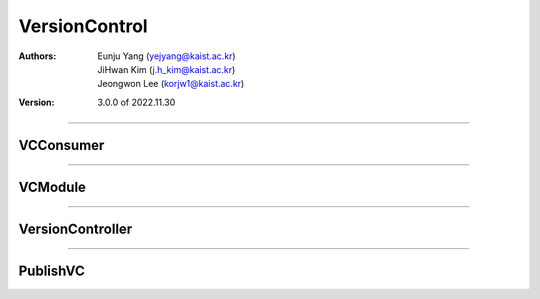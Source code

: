 .. _versionControl:

VersionControl
======================================

:Authors:
    | Eunju Yang (yejyang@kaist.ac.kr)
    | JiHwan Kim (j.h_kim@kaist.ac.kr)
    | Jeongwon Lee (korjw1@kaist.ac.kr)
:Version: 3.0.0 of 2022.11.30

===============================================

*********************
VCConsumer
*********************

.. js:autoclass:: vcConsumer
   :members:
   :private-members:

===============================================

*********************
VCModule
*********************

.. js:autoclass:: vcModule
   :members:
   :private-members:

===============================================

*********************
VersionController
*********************

.. js:autoclass:: VC
   :members:
   :private-members:

===============================================

*********************
PublishVC
*********************

.. js:autoclass:: publishVC
   :members:
   :private-members:
